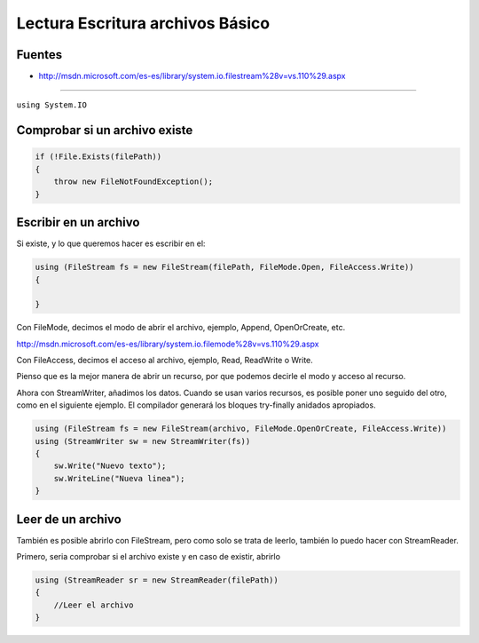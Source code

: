 .. _reference-programacion-csharp-csharp_script-lectura_escritura_archivos_basico:

#################################
Lectura Escritura archivos Básico
#################################

Fuentes
*******

* http://msdn.microsoft.com/es-es/library/system.io.filestream%28v=vs.110%29.aspx

-------------

``using System.IO``

Comprobar si un archivo existe
******************************

.. code-block:: c#

    if (!File.Exists(filePath))
    {
        throw new FileNotFoundException();
    }

Escribir en un archivo
**********************

Si existe, y lo que queremos hacer es escribir en el:

.. code-block:: c#

    using (FileStream fs = new FileStream(filePath, FileMode.Open, FileAccess.Write))
    {

    }

Con FileMode, decimos el modo de abrir el archivo, ejemplo, Append, OpenOrCreate, etc.

http://msdn.microsoft.com/es-es/library/system.io.filemode%28v=vs.110%29.aspx

Con FileAccess, decimos el acceso al archivo, ejemplo, Read, ReadWrite o Write.

Pienso que es la mejor manera de abrir un recurso, por que podemos decirle el
modo y acceso al recurso.

Ahora con StreamWriter, añadimos los datos.
Cuando se usan varios recursos, es posible poner uno seguido del otro, como en el
siguiente ejemplo.
El compilador generará los bloques try-finally anidados apropiados.


.. code-block:: c#

    using (FileStream fs = new FileStream(archivo, FileMode.OpenOrCreate, FileAccess.Write))
    using (StreamWriter sw = new StreamWriter(fs))
    {
        sw.Write("Nuevo texto");
        sw.WriteLine("Nueva linea");
    }

Leer de un archivo
******************

También es posible abrirlo con FileStream, pero como solo se trata de leerlo, también
lo puedo hacer con StreamReader.

Primero, seria comprobar si el archivo existe y en caso de existir, abrirlo

.. code-block:: c#

    using (StreamReader sr = new StreamReader(filePath))
    {
        //Leer el archivo
    }
